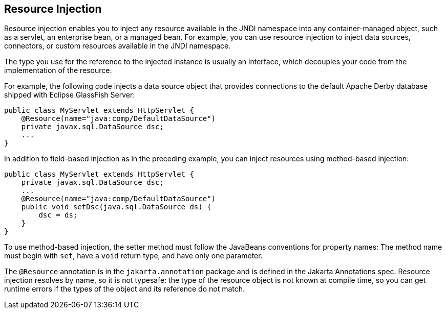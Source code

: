 == Resource Injection

Resource injection enables you to inject any resource available in the JNDI namespace into any container-managed object, such as a servlet, an enterprise bean, or a managed bean.
For example, you can use resource injection to inject data sources, connectors, or custom resources available in the JNDI namespace.

The type you use for the reference to the injected instance is usually an interface, which decouples your code from the implementation of the resource.

For example, the following code injects a data source object that provides connections to the default Apache Derby database shipped with
Eclipse GlassFish Server:

[source,java]
----
public class MyServlet extends HttpServlet {
    @Resource(name="java:comp/DefaultDataSource")
    private javax.sql.DataSource dsc;
    ...
}
----

In addition to field-based injection as in the preceding example, you can inject resources using method-based injection:

[source,java]
----
public class MyServlet extends HttpServlet {
    private javax.sql.DataSource dsc;
    ...
    @Resource(name="java:comp/DefaultDataSource")
    public void setDsc(java.sql.DataSource ds) {
        dsc = ds;
    }
}
----

To use method-based injection, the setter method must follow the JavaBeans conventions for property names: The method name must begin with `set`, have a `void` return type, and have only one parameter.

The `@Resource` annotation is in the `jakarta.annotation` package and is defined in the Jakarta Annotations spec.
Resource injection resolves by name, so it is not typesafe: the type of the resource object is not known at compile time, so you can get runtime errors if the types of the object and its reference do not match.
